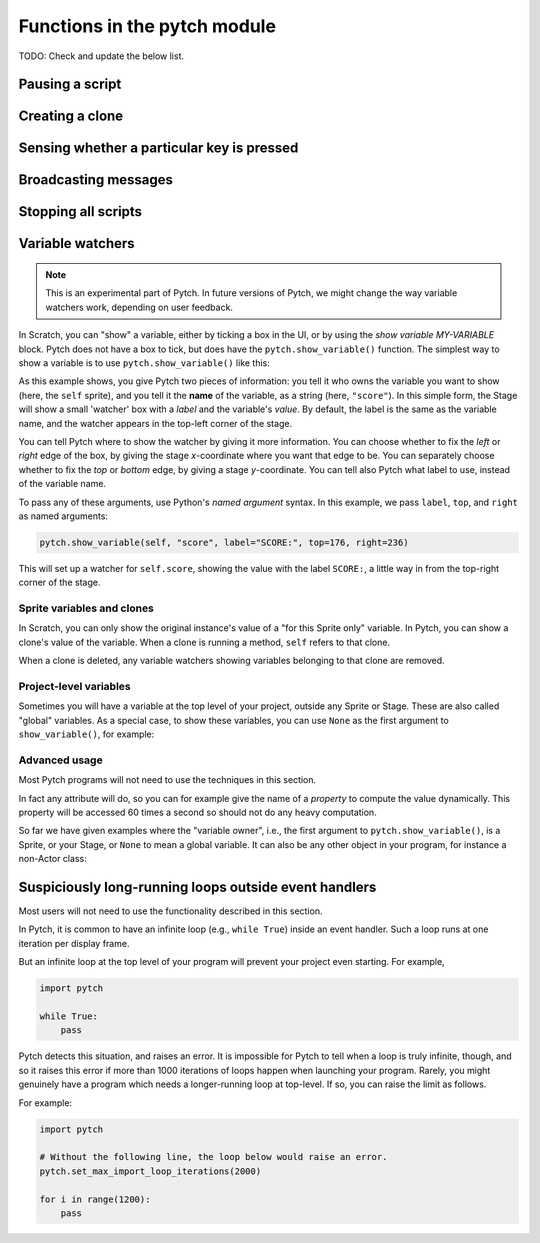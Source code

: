 Functions in the pytch module
=============================

TODO: Check and update the below list.



Pausing a script
----------------

.. function:: pytch.wait_seconds(n_seconds)

   Make the script calling ``wait_seconds()`` do nothing for
   ``n_seconds`` seconds before resuming.  This is done by counting
   frames, so complicated scripts which render at less than 60fps will
   wait for the wrong amount of time; fixing this is on the roadmap.


Creating a clone
----------------

.. function:: pytch.create_clone_of(thing)

   Create a new clone of ``thing``.  See :ref:`the description in the
   Sprites section<create_clone_of_for_Sprites>` for further details.


Sensing whether a particular key is pressed
-------------------------------------------

.. function:: pytch.key_pressed(key_name)

   Give a ``True``/``False`` answer as to whether the key with name
   ``key_name`` is currently pressed.


Broadcasting messages
---------------------

.. function:: pytch.broadcast(message_string)

   Broadcast the message ``message_string``, launching any scripts
   with a matching ``@pytch.when_I_receive()`` decorator (hat-block).
   The script calling ``broadcast()`` continues, with the responses
   happening concurrently.

.. function:: pytch.broadcast_and_wait(message_string)

   Broadcast the message ``message_string``, launching any scripts
   with a matching ``@pytch.when_I_receive()`` decorator (hat-block).
   The script calling ``broadcast_and_wait()`` waits until all those
   scripts have finished before continuing.


Stopping all scripts
--------------------

.. function:: pytch.stop_all()

   Stop all currently-executing scripts.  Also stop all sounds,
   delete all clones, abandon all "ask and wait" questions, and
   clear all speech bubbles.

   ``pytch.stop_all()`` does the same job as the "red stop" button.


Variable watchers
-----------------

.. note::
   This is an experimental part of Pytch.  In future versions of
   Pytch, we might change the way variable watchers work, depending on
   user feedback.

In Scratch, you can "show" a variable, either by ticking a box in the
UI, or by using the *show variable MY-VARIABLE* block.  Pytch does not
have a box to tick, but does have the ``pytch.show_variable()``
function.  The simplest way to show a variable is to use
``pytch.show_variable()`` like this:

.. code-block:: python
   :emphasize-lines: 4

   @pytch.when_I_receive("set-up-score")
   def set_up_score(self):
       self.score = 0
       pytch.show_variable(self, "score")

As this example shows, you give Pytch two pieces of information: you
tell it who owns the variable you want to show (here, the ``self``
sprite), and you tell it the **name** of the variable, as a string
(here, ``"score"``).  In this simple form, the Stage will show a small
'watcher' box with a *label* and the variable's *value*.  By default,
the label is the same as the variable name, and the watcher appears in
the top-left corner of the stage.

You can tell Pytch where to show the watcher by giving it more
information.  You can choose whether to fix the *left* or *right* edge
of the box, by giving the stage *x*-coordinate where you want that
edge to be.  You can separately choose whether to fix the *top* or
*bottom* edge, by giving a stage *y*-coordinate.  You can tell also
Pytch what label to use, instead of the variable name.

To pass any of these arguments, use Python's *named argument* syntax.
In this example, we pass ``label``, ``top``, and ``right`` as named
arguments:

.. code-block:: python

   pytch.show_variable(self, "score", label="SCORE:", top=176, right=236)

This will set up a watcher for ``self.score``, showing the value with
the label ``SCORE:``, a little way in from the top-right corner of the
stage.


Sprite variables and clones
~~~~~~~~~~~~~~~~~~~~~~~~~~~

In Scratch, you can only show the original instance's value of a "for
this Sprite only" variable.  In Pytch, you can show a clone's value of
the variable.  When a clone is running a method, ``self`` refers to
that clone.

When a clone is deleted, any variable watchers showing variables
belonging to that clone are removed.


Project-level variables
~~~~~~~~~~~~~~~~~~~~~~~

Sometimes you will have a variable at the top level of your project, outside any
Sprite or Stage.  These are also called "global" variables.  As a
special case, to show these variables, you can use ``None`` as the
first argument to ``show_variable()``, for example:

.. code-block:: python
   :emphasize-lines: 7

   score = 100

   class Ship(pytch.Sprite):
       # [...]
       @pytch.when_this_sprite_clicked
       def show_score(self):
           pytch.show_variable(None, "score")



Advanced usage
~~~~~~~~~~~~~~

Most Pytch programs will not need to use the techniques in this
section.

In fact any attribute will do, so you can for example give the name of
a *property* to compute the value dynamically.  This property will be
accessed 60 times a second so should not do any heavy computation.

So far we have given examples where the "variable owner", i.e., the
first argument to ``pytch.show_variable()``, is a Sprite, or your
Stage, or ``None`` to mean a global variable.  It can also be any
other object in your program, for instance a non-Actor class:

.. code-block:: python
   :emphasize-lines: 1-2,8

   class GameState:
       score = 100

   class Ship(pytch.Sprite):
       # [...]
       @pytch.when_this_sprite_clicked
       def show_score(self):
           pytch.show_variable(GameState, "score")


Suspiciously long-running loops outside event handlers
------------------------------------------------------

Most users will not need to use the functionality described in this
section.

In Pytch, it is common to have an infinite loop (e.g., ``while True``)
inside an event handler.  Such a loop runs at one iteration per
display frame.

But an infinite loop at the top level of your program will prevent
your project even starting.  For example,

.. code-block:: python

   import pytch

   while True:
       pass

Pytch detects this situation, and raises an error.  It is impossible
for Pytch to tell when a loop is truly infinite, though, and so it
raises this error if more than 1000 iterations of loops happen when
launching your program.  Rarely, you might genuinely have a program
which needs a longer-running loop at top-level.  If so, you can raise
the limit as follows.

.. function:: pytch.set_max_import_loop_iterations(n_iters)

   Set the maximum number of loop iterations permitted at top level
   before an error is raised.

For example:

.. code-block:: python

   import pytch

   # Without the following line, the loop below would raise an error.
   pytch.set_max_import_loop_iterations(2000)

   for i in range(1200):
       pass
